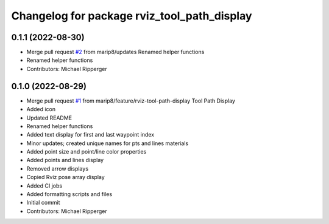 ^^^^^^^^^^^^^^^^^^^^^^^^^^^^^^^^^^^^^^^^^^^^
Changelog for package rviz_tool_path_display
^^^^^^^^^^^^^^^^^^^^^^^^^^^^^^^^^^^^^^^^^^^^

0.1.1 (2022-08-30)
------------------
* Merge pull request `#2 <https://github.com/marip8/rviz_tool_path_display/issues/2>`_ from marip8/updates
  Renamed helper functions
* Renamed helper functions
* Contributors: Michael Ripperger

0.1.0 (2022-08-29)
------------------
* Merge pull request `#1 <https://github.com/marip8/rviz_tool_path_display/issues/1>`_ from marip8/feature/rviz-tool-path-display
  Tool Path Display
* Added icon
* Updated README
* Renamed helper functions
* Added text display for first and last waypoint index
* Minor updates; created unique names for pts and lines materials
* Added point size and point/line color properties
* Added points and lines display
* Removed arrow displays
* Copied Rviz pose array display
* Added CI jobs
* Added formatting scripts and files
* Initial commit
* Contributors: Michael Ripperger
